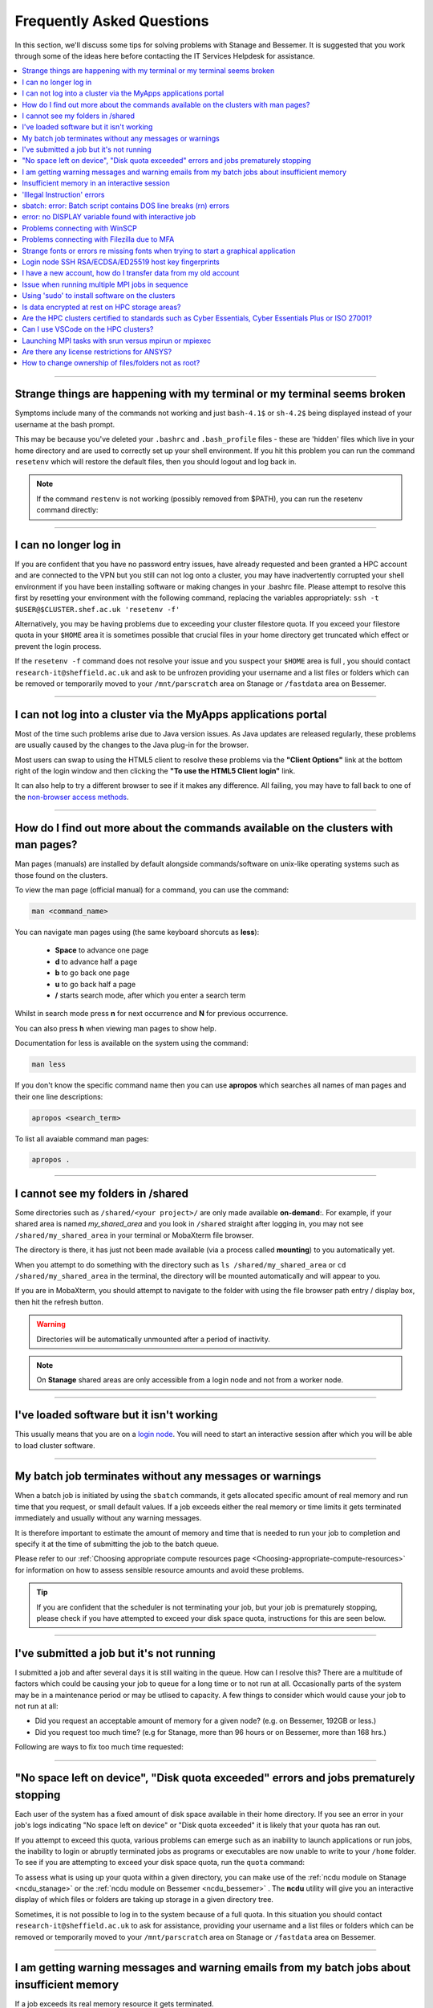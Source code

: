 .. _FAQs:

Frequently Asked Questions
==========================
In this section, we'll discuss some tips for solving problems with Stanage and Bessemer.
It is suggested that you work through some of the ideas here before contacting the IT Services Helpdesk for assistance.

.. contents::
   :local:
   :depth: 1

------

Strange things are happening with my terminal or my terminal seems broken
-------------------------------------------------------------------------

Symptoms include many of the commands not working and just ``bash-4.1$`` or ``sh-4.2$`` being displayed instead of your username at the bash prompt.

This may be because you've deleted your ``.bashrc`` and ``.bash_profile`` files - these are 'hidden' files which live in your home directory and are used to correctly set up your shell environment.
If you hit this problem you can run the command ``resetenv`` which will restore the default files, then you should logout and log back in.

.. note:: 

        If the command ``restenv`` is not working (possibly removed from $PATH), you can run the resetenv command directly:

        .. tabs::

                .. group-tab:: Stanage

                        .. code-block:: console

                                /opt/site/bin/resetenv


                .. group-tab:: Bessemer

                        .. code-block:: console

                                /usr/local/scripts/resetenv

------

I can no longer log in
----------------------

If you are confident that you have no password entry issues, have already requested and been granted a HPC account and are connected to the VPN but you still can not log onto a cluster,
you may have inadvertently corrupted your shell environment if you have been installing software or making changes in your .bashrc file. Please attempt to resolve this first by resetting
your environment with the following command, replacing the variables appropriately: ``ssh -t $USER@$CLUSTER.shef.ac.uk 'resetenv -f'``

Alternatively, you may be having problems due to exceeding your cluster filestore quota. If you exceed your filestore quota in your ``$HOME`` area it is sometimes possible that crucial
files in your home directory get truncated which effect or prevent the login process.

If the ``resetenv -f`` command does not resolve your issue and you suspect your ``$HOME`` area is full , you should contact 
``research-it@sheffield.ac.uk`` and ask to be unfrozen providing your username and a list files or folders which can be removed 
or temporarily moved to your ``/mnt/parscratch`` area on Stanage or ``/fastdata`` area on Bessemer.

------

I can not log into a cluster via the MyApps applications portal
---------------------------------------------------------------

Most of the time such problems arise due to Java version issues. As Java updates are released regularly, these problems are usually caused by the changes to the Java plug-in for the browser.

Most users can swap to using the HTML5 client to resolve these problems via the **"Client Options"** link at the bottom right of the login window and then clicking the **"To use the HTML5 Client login"** link.

It can also help to try a different browser to see if it makes any difference.
All failing, you may have to fall back to one of the `non-browser access methods <https://docs.hpc.shef.ac.uk/en/latest/hpc/connecting.html#connecting-to-a-cluster-using-ssh>`_.

------


.. _man_pages:

How do I find out more about the commands available on the clusters with man pages?
-----------------------------------------------------------------------------------

Man pages (manuals) are installed by default alongside commands/software on unix-like operating systems such as those found on the clusters.

To view the man page (official manual) for a command, you can use the command:


.. code-block:: console

        man <command_name>


You can navigate man pages using (the same keyboard shorcuts as **less**):

        * **Space** to advance one page
        * **d** to advance half a page
        * **b** to go back one page
        * **u** to go back half a page
        * **/** starts search mode, after which you enter a search term

Whilst in search mode press **n** for next occurrence and **N** for previous occurrence.

You can also press **h** when viewing man pages to show help.

Documentation for less is available on the system using the command:

.. code-block:: console

        man less


If you don't know the specific command name then you can use **apropos** which searches all names of man pages and their one line descriptions:

.. code-block:: console

        apropos <search_term>

To list all avaiable command man pages:

.. code-block:: console

        apropos .

------

I cannot see my folders in /shared
-------------------------------------------

Some directories such as ``/shared/<your project>/`` are only made available **on-demand**:.
For example, if your shared area is named `my_shared_area` and you look in ``/shared`` straight after logging in, you may not see ``/shared/my_shared_area`` in your terminal or MobaXterm file browser.

The directory is there, it has just not been made available (via a process called **mounting**) to you automatically yet.

When you attempt to do something with the directory such as ``ls /shared/my_shared_area`` or ``cd /shared/my_shared_area`` in the terminal, the directory will be mounted automatically and will appear to you.

If you are in MobaXterm, you should attempt to navigate to the folder with using the file browser path entry / display box, then hit the refresh button.

.. warning::

        Directories will be automatically unmounted after a period of inactivity.

.. note:: 

        On **Stanage** shared areas are only accessible from a login node and not from a worker node. 

---------


I've loaded software but it isn't working
-----------------------------------------

This usually means that you are on a `login node <https://docs.hpc.shef.ac.uk/en/latest/hpc/what-is-hpc.html#login-nodes>`_. You will need to start an interactive session after which you will be able to load cluster software.

.. tabs::

   .. group-tab:: Stanage

    .. code-block:: console

        srun --pty bash -i

   .. group-tab:: Bessemer

    .. code-block:: console

        srun --pty bash -i


------

My batch job terminates without any messages or warnings
--------------------------------------------------------

When a batch job is initiated by using the ``sbatch`` commands, it gets allocated specific amount of real memory and run time that you request, or small default values.
If a job exceeds either the real memory or time limits it gets terminated immediately and usually without any warning messages.

It is therefore important to estimate the amount of memory and time that is needed to run your job to completion and specify it at the time of submitting the job to the batch queue.

Please refer to our :ref:`Choosing appropriate compute resources page <Choosing-appropriate-compute-resources>` for information on how to assess sensible resource amounts and avoid these problems.

.. tip::

        If you are confident that the scheduler is not terminating your job, but your job is prematurely stopping, please check if you have attempted to exceed your disk space quota, instructions for this are seen below.

------

I've submitted a job but it's not running
-----------------------------------------

I submitted a job and after several days it is still waiting in the queue. How can I resolve this?
There are a multitude of factors which could be causing your job to queue for a long time or to not run at all.
Occasionally parts of the system may be in a maintenance period or may be utlised to capacity.
A few things to consider which would cause your job to not run at all:

* Did you request an acceptable amount of memory for a given node? (e.g. on Bessemer, 192GB or less.)
* Did you request too much time? (e.g for Stanage, more than 96 hours or on Bessemer, more than 168 hrs.)

Following are ways to fix too much time requested:


.. tabs::

   .. group-tab:: Stanage
        The maximum run time for Bessemer is 168 hours.

        You can get an estimate for when your job will run on Bessemer using:

        .. code-block:: console

                squeue --start -j <jobid>

        You can reduce the runtime using:

        .. code-block:: console

                scontrol update jobid=<job_id> TimeLimit=<new_timelimit>

        then to verify the time change type:

        .. code-block:: console

                squeue -j <jobid> --long

        Alternatively, delete the job using scancel and re-submit with the new max runtime

   .. group-tab:: Bessemer

        The maximum run time for Bessemer is 168 hours.

        You can get an estimate for when your job will run on Bessemer using:

        .. code-block:: console

                squeue --start -j <jobid>

        You can reduce the runtime using:

        .. code-block:: console

                scontrol update jobid=<job_id> TimeLimit=<new_timelimit>

        then to verify the time change type:

        .. code-block:: console

                squeue -j <jobid> --long

        Alternatively, delete the job using scancel and re-submit with the new max runtime


------

"No space left on device", "Disk quota exceeded" errors and jobs prematurely stopping
-------------------------------------------------------------------------------------

Each user of the system has a fixed amount of disk space available in their home directory. If you see an error in your job's logs indicating "No space left on device"
or "Disk quota exceeded" it is likely that your quota has ran out.

If you attempt to exceed this quota, various problems can emerge such as an inability to launch applications or run jobs, the inability to login or abruptly terminated jobs
as programs or executables are now unable to write to your ``/home`` folder.
To see if you are attempting to exceed your disk space quota, run the ``quota`` command:

.. tabs::

   .. group-tab:: Stanage
        
        .. code-block:: console

                  [te1st@login1 [stanage] ~]$ quota -u -s
                      Filesystem   space   quota   limit   grace   files   quota   limit   grace
                  storage:/export/users
                                   3289M  51200M  76800M            321k*   300k    350k   none 

        In the above, you can see that the 'soft' space quota is 50 gigabytes and a small portion of this is currently in use. However, the files 'soft' quota is 300k which has been exceeded,
        additionally the grace period indicates the grace period for exceeding the soft quota has expired.
        Any jobs submitted by this user will likely result in an ``Eqw`` status.
        The recommended action is for the user to delete enough files, or move enough files to another filestore to allow normal work to continue.

   .. group-tab:: Bessemer

        .. code-block:: console

                [te1st@bessemer-login1 ~]$ quota
                        Size  Used Avail Use% Mounted on
                te1st   100G  100G    0G 100% /home/te1st

        In the above, you can see that the quota is 100 gigabytes and all of this is currently in use.        

To assess what is using up your quota within a given directory, you can make use of the :ref:`ncdu module on Stanage <ncdu_stanage>` or the 
:ref:`ncdu module on Bessemer <ncdu_bessemer>` . The **ncdu** utility will give you an
interactive display of which files or folders are taking up storage in a given directory tree.

Sometimes, it is not possible to log in to the system because of a full quota. In this situation you should contact ``research-it@sheffield.ac.uk``
to ask for assistance, providing your username and a list files or folders which can be removed or temporarily moved to your ``/mnt/parscratch`` 
area on Stanage or ``/fastdata`` area on Bessemer.

------

I am getting warning messages and warning emails from my batch jobs about insufficient memory
---------------------------------------------------------------------------------------------

If a job exceeds its real memory resource it gets terminated.

These errors on Stanage and Bessemer will be noted in the job record or sent via email and will resemble: 

.. code-block:: console

        Slurm Job_id=12345678 Name=job.sh Failed, Run time 00:11:06, OUT_OF_MEMORY


To query if your job has been killed due to insufficient memory please see the cluster specific "**Investigating finished jobs**" sections on our  :ref:`Job Submission and Control page <job_submission_control>`.

To request more memory and for information on how to assess sensible resource amounts please refer to our :ref:`Choosing appropriate compute resources page <Choosing-appropriate-compute-resources>`.

--------

Insufficient memory in an interactive session
---------------------------------------------

By default, an interactive session on Stanage provides you with 4016 MB of memory or on Bessemer with 2 GB (2048 MB) of memory.

You can request more than this when running your ``srun`` command.

.. tabs::

   .. group-tab:: Stanage

        .. code-block:: console

                $ srun --mem=8G --pty bash -i

   .. group-tab:: Bessemer

        .. code-block:: console

                $ srun --mem=8G --pty bash -i


This asks for 8 Gigabytes of RAM (real memory).

.. hint::

        You cannot request more memory than a single node possesses and the larger the memory request, the less likely the interactive session request is to succeed.
        Please see the cluster specific "**Interactive jobs**" sections on our  :ref:`Job Submission and Control page <job_submission_control>`.

------

'Illegal Instruction' errors
----------------------------

If attempts to run a binary executable program fail with an ``Illegal Instruction`` error then 
your executable program (or a dynamically-linked library) may have been compiled so as to 
make more optimal use of the :ref:`instruction set <instruction_sets>` of a particular CPU architecture (an *optimised binary*), 
but you're running the executable on CPU(s) that use a slightly different instruction set.

For example, you may have a executable program optimised for the Intel Icelake CPU instruction set but
you find it fails to run on AMD Milan CPUs, or
you might be trying to run a binary optimised for a very new Intel CPU architecture on an older model of Intel CPU.

.. important::

        For the above reasons we recommend that you avoid copying binary executables on to the HPC systems
        and instead (re)compile programs and libraries on the HPC systems instead where possible.

This has the added benefits of ensuring that:

* Programs/libraries are compiled against the versions of dependencies provided on the HPC systems.
* Programs/libraries are more likely to make use of the more advanced features of the CPU models in the HPC systems, 
  which could result in better performance/efficiency.

---------

.. _windows_eol_issues:

------

sbatch: error: Batch script contains DOS line breaks (\r\n) errors
-------------------------------------------------------------------

If you prepare text files such as your job submission script on a Windows machine, you may find that they do not work as intended on the HPC systems.

The reason for this behaviour is that Windows and Unix machines have different conventions for specifying 'end of line' in text files. Windows uses the
control characters for 'carriage return' followed by 'linefeed', ``\r\n``, whereas Unix uses just 'linefeed' ``\n``.

This means a script prepared in Windows using Notepad which looks like this:

.. code-block:: bash

        #!/bin/bash
        echo 'hello world'

will look like the following to programs on a Unix system:

.. code-block:: bash

        #!/bin/bash\r\n
        echo 'hello world'\r\n

For example, if you uploaded a submission script (test.sh) with windows line endings to the cluster, then tried to submit the script using ``sbatch``, you
would see the following:

.. code-block:: console
        
        [te1st@bessemer-login1 ~]$ sbatch test.sh
        sbatch: error: Batch script contains DOS line breaks (\r\n)
        sbatch: error: instead of expected UNIX line breaks (\n).

If you have seen this error or suspect that this is affecting your jobs, run the following command on the file at the terminal

.. code-block:: console

        $ dos2unix your_files_filename

You should set your text editor to use Linux endings to avoid this issue.

------

error: no DISPLAY variable found with interactive job
-----------------------------------------------------

If you receive the error message: ::

        error: no DISPLAY variable found with interactive job

the most likely cause is that you forgot the ``-X`` switch when you logged into the cluster. That is, you might have typed: ::

        ssh username@clustername.shef.ac.uk

instead of: ::

        ssh -X username@clustername.shef.ac.uk

macOS users might also encounter this issue if their `XQuartz <https://www.xquartz.org/>`_ is not up to date.

macOS users should also try ``-Y`` if ``-X`` is not working:

::

        ssh -Y username@clustername.shef.ac.uk

------

Problems connecting with WinSCP
-------------------------------

Some users have reported issues while connecting to the system using WinSCP, usually when working from home with a poor connection and when accessing folders with large numbers of files.

In these instances, turning off ``Optimize Connection Buffer Size`` in WinSCP can help:

* In WinSCP, goto the settings for the site (ie. from the menu ``Session->Sites->SiteManager``)
* From the ``Site Manager`` dialog click on the selected session and click edit button
* Click the advanced button
* The Advanced Site Settings dialog opens.
* Click on connection
* Untick the box which says ``Optimize Connection Buffer Size``

------

Problems connecting with Filezilla due to MFA
---------------------------------------------

Due to the change to the use of MFA (multi-factor authentication) two simple changes are needed to connect using Filezilla to the HPC clusters.

*  Change the logon type to interactive login.
*  Limit the number of simultaneous connections to 1.

Detailed instructions are contained in the following link: https://unm-student.custhelp.com/app/answers/detail/a_id/7857/~/filezilla-ftp-configuration-for-duo-mfa-protected-linux-servers

------

Strange fonts or errors re missing fonts when trying to start a graphical application
-------------------------------------------------------------------------------------

Certain programs require esoteric fonts to be installed on the machine running the X server (i.e. your local machine).
Example of such programs are ``qmon``, a graphical interface to the Grid Engine scheduling software, and the ANSYS software.
If you try to run ``qmon`` or ANSYS software **on a Linux machine** and see strange symbols instead of the Latin alphabet or get an error message that includes: ::

        X Error of failed request: BadName (named color or font does not exist)

Then you should try running the following **on your own machine**: ::

        for i in 75dpi 100dpi; do
            sudo apt-get install xfonts-75dpi
            pushd /usr/share/fonts/X11/$i/
            sudo mkfontdir
            popd
            xset fp+ /usr/share/fonts/X11/$i
        done

.. warning::

        Note that these instructions are Ubuntu/Debian-specific; on other systems package names, paths and commands may differ.

Next, try :ref:`connecting to a cluster <connecting>` using ``ssh -X clustername.shef.ac.uk``, start a graphical session then try running ``qmon`` or ANSYS software again.

If you can now run ``qmon`` or ANSYS software without problems then you need to add two lines to the ``.xinitrc`` file in your home directory **on your own machine**
so this solution will continue to work following a reboot of your machine: ::

        FontPath /usr/share/fonts/X11/100dpi
        FontPath /usr/share/fonts/X11/75dpi

------


Login node SSH RSA/ECDSA/ED25519 host key fingerprints
------------------------------------------------------

The RSA, ECDSA and ED25519 fingerprints for Stanage's login nodes are: ::

   SHA256:mFfJmZHH0SUogoUhTtlatoZLEacfGAlj0cTrnInO5z0 (RSA)
   SHA256:4HdvK3C1KDm+JG1TzxQKxezMz5ojEORynHUqF9tQfoI (ECDSA)
   SHA256:aaTv+0TEc0nj7WR2ZuBYWFDD+QqzOKJpMjEFKBx6pQU (ED25519)

The RSA, ECDSA and ED25519 fingerprints for Bessemer's login nodes are: ::

   SHA256:AqxYHUlW3r+vrmwS0g0Eru9u4ZujcFCRJajkTRdcAfA (RSA)
   SHA256:eG/eFhOXyKS77WCsMmkDwZSV4t7y/D8zBFHt1mFP280 (ECDSA)
   SHA256:TVzevzGC2uz8r1Z16MB9C9xEQpm7DAJC4tcSvYSD36k (ED25519)


------

I have a new account, how do I transfer data from my old account
----------------------------------------------------------------

Please note that the below guide assumes that both accounts are still be active. If you have lost access to the old account in the last few weeks then get in touch with us via research-it@sheffield.ac.uk and we may be able to help transfer files across.

To transfer data between your old account and your new account you could make use of either `SCP <https://docs.hpc.shef.ac.uk/en/latest/hpc/transferring-files.html#using-scp-in-the-terminal>`__ or `rsync <https://docs.hpc.shef.ac.uk/en/latest/hpc/transferring-files.html#using-rsync>`__. We encourage users to use rsync as it preserves timestamps and permisions. Follow the following workflow to carry out the transfer.

* Log into your new username in the cluster you want to copy to and create a folder named "OldUserAccount".

.. code-block:: bash

        mkdir OldUserAccount

* Log into your old account and run the rsync command. Here we show two examples.

1. You want to copy the files to the new account on the same cluster node(e.g old account on Bessemer to new account on Bessemer), here we are only going to use the "avP" options as we dont need to compress the data.

.. code-block:: bash

        rsync -avP /Path/To/File_Or_Directory $Your_New_UserName@$HOSTNAME:/home/$Your_New_UserName/OldUserAccount

2. You want to copy your files to the new account on a different cluster node (e.g old account on Bessemer to new account on Stanage), here we are going to use the option `avzP` as we are going to transfer data over the JANET link (Bessemer) and private leased link (Stanage), and it will be faster if it is compressed.

.. code-block:: bash

        rsync -avzP /Path/To/File_Or_Directory $Your_New_UserName@$clustername.shef.ac.uk:/home/$Your_New_UserName/OldUserAccount

------

Issue when running multiple MPI jobs in sequence
------------------------------------------------

If you have multiple ``mpirun`` commands in a single batch job submission script,
you may find that one or more of these may fail after
complaining about not being able to communicate with the ``orted`` daemon on other nodes.
This appears to be something to do with multiple ``mpirun`` commands being called quickly in succession,
and connections not being pulled down and new connections established quickly enough.

Putting a sleep of e.g. 5s between ``mpirun`` commands seems to help here. i.e.

.. code-block:: console

  mpirun program1
  sleep 5s
  mpirun program2

------


Using 'sudo' to install software on the clusters
------------------------------------------------

HPC users do not have sufficient access privileges to use sudo to install software (in ``/usr/local``) and permission to use sudo will not be granted to non-system administrators.
Users can however install applications in their ``/home`` directory, ``/mnt/parscratch`` area on Stanage or ``/fastdata`` area on Bessemer.

The webpage :ref:`Installing Applications on Stanage and Bessemer  <installing-personal-software-installations>` provides guidance on how to do this.

Is data encrypted at rest on HPC storage areas?
-----------------------------------------------

At present, no HPC storage areas on any of our clusters encrypt data at rest.

Are the HPC clusters certified to standards such as Cyber Essentials, Cyber Essentials Plus or ISO 27001?
---------------------------------------------------------------------------------------------------------

Due to the complexity of the multi-user High Performance Computing service,
the service is not currently certified as being compliant with the
Cyber Essentials, Cyber Essentials Plus or ISO 27001 schemes/standards.
This is unlikely to change in future.


Can I use VSCode on the HPC clusters?
---------------------------------------------------------------------------------------------------------

Usage restrictions
^^^^^^^^^^^^^^^^^^

.. caution::

        The usage of VSCode on the Sheffield HPC clusters is partially restricted. Usage of the **Visual Studio Code Remote - SSH**
        and **Visual Studio Code Remote Explorer** extensions to run VSCode on the HPC clusters is not permitted.

The **Visual Studio Code Remote - SSH** and **Visual Studio Code Remote Explorer** extensions use SSH to download a copy of VSCode
to the cluster then start VSCode on the login nodes and forward back the interface to you. This means the VSCode and all
dependent processes you run in the terminal are run on the login nodes. Not only does this tend to spawn lots of processes
(which might hit our 100 processes per user limit on the login nodes which will lock you out of the cluster) it also fails
to clean up processes correctly when the SSH connection is eventually terminated. This results in orphaned processes using
high CPU, wasting resources. Furthermore, some users also try to use large amounts of CPU by running code / debugging on
the login nodes which unfairly impacts other users as well.

.. hint::

        As documented elsewhere in this site, if you are doing anything that will require a lot of CPU or memory you should use a worker node.

Permitted alternative methods for running VSCode are detailed below in the ideal order of preference
^^^^^^^^^^^^^^^^^^^^^^^^^^^^^^^^^^^^^^^^^^^^^^^^^^^^^^^^^^^^^^^^^^^^^^^^^^^^^^^^^^^^^^^^^^^^^^^^^^^^^

In the first instance, we recommend a workflow where version control with Github (or similar) is used alongside VSCode where scripts/code are
synchronised between machines (e.g. your local machine and the HPC cluster) using conventional Git sync commands. Users are free to use the
VSCode terminal on the local machine to SSH to the clusters and execute commands where necessary.

If this is not possible then VSCode can be ran on a worker node and forwarded back to your local machine in a web browser
via our VSCode Remote HPC script, (from `Github <https://github.com/rcgsheffield/vscoderemote_sheffield_hpc>`_). Details for its use
are included on the linked Github page.

If neither of these options are feasible, then running VSCode on a local machine in concert with
`an SSHFS mount of the desired folders <https://linuxize.com/post/how-to-use-sshfs-to-mount-remote-directories-over-ssh/>`_
from the HPC clusters to the local filesystem is possible but discouraged due to the likelihood of poor performance from machines remote
from the clusters. By mounting the folder from the HPC cluster to a local filesystem folder, users can edit files on the cluster with VSCode
as if they were normal local machine files.

-----

.. _srun_vs_mpirun_mpiexec:

Launching MPI tasks with srun versus mpirun or mpiexec
------------------------------------------------------

Documentation found elsewhere may recommend launching MPI tasks from batch jobs
using the ``mpirun`` (or ``mpiexec``) program that comes with the MPI implementation you are using.

On Bessemer and Stanage we recommend launching MPI tasks from batch jobs
using Slurm's ``srun`` command.
This only works if the MPI implmentation you are using is
built against a version of the PMI2 or PMI-X library
that is compatible with the PMI2 or PMI-X library used by the Slurm job scheduler.
This is the case for the administrator-provided versions of OpenMPI and Intel MPI on Bessemer and Stanage;
no extra configuration is required by the end user.

On Bessemer and Stanage in batch scripts you should use the ``--export=ALL`` option with the ``srun`` command, 
which tells Slurm to export all of the current shell environment variables to the job environment.

.. code-block:: console

        srun --export=ALL my_program

This is important because many applications and libraries rely on environment variables to locate their dependencies, such as shared libraries.

Take, for instance, if we were to submit this :ref:`OpenMPI non-interactive hello world job <batch_openmpi_stanage>` without the ``--export=ALL`` option, i.e:

.. code-block:: console
       :emphasize-lines: 5
        
        #!/bin/bash
        #SBATCH --nodes=1
        #SBATCH --ntasks-per-node=8
        module load OpenMPI/4.1.4-GCC-12.2.0
        srun hello

On the Stanage cluster, we would encounter an error message containing:

.. code-block:: console

        [node140.pri.stanage.alces.network:12429] PMIX ERROR: NOT-FOUND in file client/pmix_client.c at line 562

While loading the OpenMPI module will set the variable ``SLURM_MPI_TYPE=pmix_v4``, 
when ``srun`` is initiated it creates a new environment. Since we haven't instructed it to export the environment variables to this new environment,
it will not be able to locate ``SLURM_MPI_TYPE``, even if it's available in the current shell environment.

For those more familiar with the use of ``mpirun`` and ``mpiexec``:
``srun`` can here be thought to be functionally equivalent to ``mpirun`` and ``mpiexec``,
although it takes different arguments and can also be used for starting interactive sessions on Slurm clusters.

.. _ansys_license_restrictions:

Are there any license restrictions for ANSYS?
----------------------------------------------

ANSYS users are subject to a per user limit of 400 concurrent cores via a maximum check out limit of 400 ANSYS multi-core licenses. There are no limitations on 
the number of ANSYS applications users can open however:

* Multi-core licenses are checked out per application;
* when more than 4 cores are used concurrently;
* with the number required equal to the number of cores in use greater than 4. 

This restriction applies on an individual user basis across all applications and devices concurrently, including personal machines, managed desktop machines and the HPC clusters.

As a result of the above anyone on HPC, personal PCs or managed PCs using more than 4 cores per application open will 
require a number of ANSYS multi-core licenses equivalent to the number of cores they are using minus 4,
but cannot use more than 400 at once.

.. table:: **Example of license usage by a user**
   
   ==============================================       ===========================             
   User using ANSYS                                     Multi-core licenses in use
   ==============================================       ===========================
   On a desktop open using 4 cores                      4  - 4 = 0
   On another desktop using 6 cores                     6  - 4 = 2
   A job on Bessemer using 12 cores                     12 - 4 = 8
   A job on Stanage using 20 cores                      20 - 4 = 16
   Another job on Stanage using 30 cores                30 - 4 = 26     
   **Total**                                            **52**
   ==============================================       =========================== 

How to change ownership of files/folders not as root?
-----------------------------------------------------

Cluster users cannot use **chown** for transferring ownership of files/folders. However, it is possible using Access Control Lists (ACLs).

The files/folders have to be stored in public Fastdata areas, detailed instructions are contained in the :ref:`fastdata_dir`.

The following assumes user1 is the current owner and user2 is going to be the new owner:

1. user1 checks the original permissions of the files/folders:

.. code-block:: console

        [user1@login1 [stanage] public]$ getfacl the/directory/changing/ownership/
        # file: the/directory/changing/ownership/
        # owner: user1
        # group: clusterusers
        user::rwx
        group::r-x
        other::r-x

2. user1 makes the files/folders available to read by user2 with Linux ACLs:

.. code-block:: console

        setfacl --recursive --modify u:user2:r-x the/directory/changing/ownership/

3. user2 copies file from there:

.. code-block:: console

        cp -R /mnt/parscratch/users/user1/public/the/directory/changing/ownership/ my/tmp/directory

4. user2 checks if they have the copy of the file/folder with the correct ownership:

.. code-block:: console

        [user2@login1 [stanage] public]$ ls -l
        total 4
        drwxr-xr-x 2 user2 clusterusers 4.0K Apr  3 14:00 the/directory/changing/ownership

5. user1 deletes the existing folder recursively:

.. code-block:: console

        rm -rf /the/directory/changing/ownership

|br|